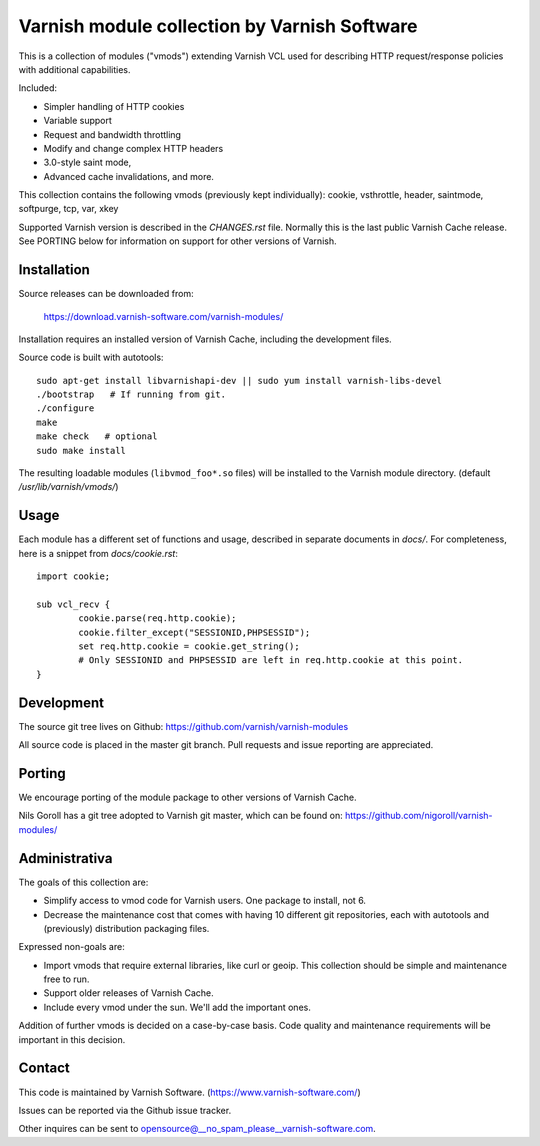 Varnish module collection by Varnish Software
=============================================

This is a collection of modules ("vmods") extending Varnish VCL used for
describing HTTP request/response policies with additional capabilities.

Included:

* Simpler handling of HTTP cookies
* Variable support
* Request and bandwidth throttling
* Modify and change complex HTTP headers
* 3.0-style saint mode,
* Advanced cache invalidations, and more.

This collection contains the following vmods (previously kept individually):
cookie, vsthrottle, header, saintmode, softpurge, tcp, var, xkey

Supported Varnish version is described in the `CHANGES.rst` file. Normally this
is the last public Varnish Cache release. See PORTING below for information on
support for other versions of Varnish.


Installation
------------

Source releases can be downloaded from:

    https://download.varnish-software.com/varnish-modules/


Installation requires an installed version of Varnish Cache, including the
development files.

Source code is built with autotools::

    sudo apt-get install libvarnishapi-dev || sudo yum install varnish-libs-devel
    ./bootstrap   # If running from git.
    ./configure
    make
    make check   # optional
    sudo make install


The resulting loadable modules (``libvmod_foo*.so`` files) will be installed to
the Varnish module directory. (default `/usr/lib/varnish/vmods/`)


Usage
-----

Each module has a different set of functions and usage, described in
separate documents in `docs/`. For completeness, here is a snippet from
`docs/cookie.rst`::

    import cookie;

    sub vcl_recv {
            cookie.parse(req.http.cookie);
            cookie.filter_except("SESSIONID,PHPSESSID");
            set req.http.cookie = cookie.get_string();
            # Only SESSIONID and PHPSESSID are left in req.http.cookie at this point.
    }



Development
-----------

The source git tree lives on Github: https://github.com/varnish/varnish-modules

All source code is placed in the master git branch. Pull requests and issue
reporting are appreciated.

Porting
-------

We encourage porting of the module package to other versions of Varnish Cache.

Nils Goroll has a git tree adopted to Varnish git master, which can be found
on: https://github.com/nigoroll/varnish-modules/



Administrativa
--------------

The goals of this collection are:

* Simplify access to vmod code for Varnish users. One package to install, not 6.
* Decrease the maintenance cost that comes with having 10 different git
  repositories, each with autotools and (previously) distribution packaging files.

Expressed non-goals are:

* Import vmods that require external libraries, like curl or geoip. This
  collection should be simple and maintenance free to run.
* Support older releases of Varnish Cache.
* Include every vmod under the sun. We'll add the important ones.

Addition of further vmods is decided on a case-by-case basis. Code quality and
maintenance requirements will be important in this decision.


Contact
-------

This code is maintained by Varnish Software. (https://www.varnish-software.com/)

Issues can be reported via the Github issue tracker.

Other inquires can be sent to opensource@__no_spam_please__varnish-software.com.

